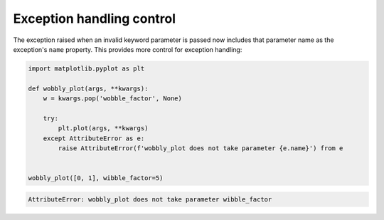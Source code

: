 Exception handling control
~~~~~~~~~~~~~~~~~~~~~~~~~~

The exception raised when an invalid keyword parameter is passed now includes
that parameter name as the exception's ``name`` property.  This provides more
control for exception handling:


.. code-block:: python

    import matplotlib.pyplot as plt

    def wobbly_plot(args, **kwargs):
        w = kwargs.pop('wobble_factor', None)

        try:
            plt.plot(args, **kwargs)
        except AttributeError as e:
            raise AttributeError(f'wobbly_plot does not take parameter {e.name}') from e


    wobbly_plot([0, 1], wibble_factor=5)

.. code-block::

    AttributeError: wobbly_plot does not take parameter wibble_factor
